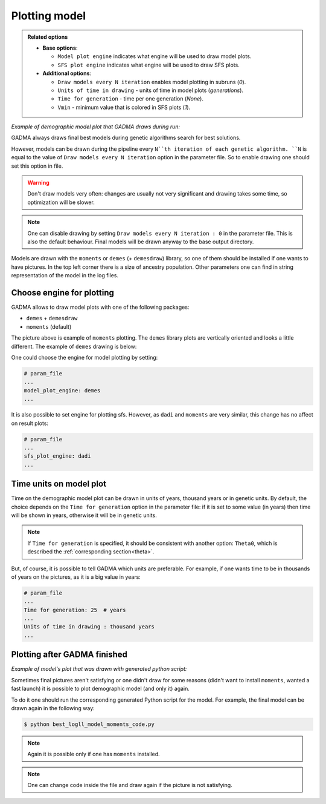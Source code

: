 Plotting model
==============

.. admonition:: Related options

    * **Base options**:

      * ``Model plot engine`` indicates what engine will be used to draw model plots.
      * ``SFS plot engine`` indicates what engine will be used to draw SFS plots.

    * **Additional options**:

      * ``Draw models every N iteration`` enables model plotting in subruns (`0`).
      * ``Units of time in drawing`` - units of time in model plots (`generations`).
      * ``Time for generation`` - time per one generation (`None`).
      * ``Vmin`` - minimum value that is colored in SFS plots (`1`).

*Example of demographic model plot that GADMA draws during run:*

.. image:: example_model_plot_moments.png
    :width: 100%

GADMA always draws final best models during genetic algorithms search for best solutions.

However, models can be drawn during the pipeline every ``N``th iteration of each genetic algorithm. ``N`` is equal to the value of ``Draw models every N iteration`` option in the parameter file. So to enable drawing one should set this option in file.

.. warning::
    Don't draw models very often: changes are usually not very significant and drawing takes some time, so optimization will be slower.

.. note::
    One can disable drawing by setting ``Draw models every N iteration : 0`` in the parameter file. This is also the default behaviour. Final models will be drawn anyway to the base output directory.

Models are drawn with the ``moments`` or ``demes`` (+ ``demesdraw``) library, so one of them should be installed if one wants to have pictures. In the top left corner there is a size of ancestry population. Other parameters one can find in string representation of the model in the log files.

Choose engine for plotting
--------------------------

GADMA allows to draw model plots with one of the following packages:

- ``demes`` + ``demesdraw``

- ``moments`` (default)

The picture above is example of ``moments`` plotting. The ``demes`` library plots are vertically oriented and looks a little different. The example of ``demes`` drawing is below:

.. image:: example_model_plot_demes.png
    :width: 100%

One could choose the engine for model plotting by setting:

.. code-block:: none

    # param_file
    ...
    model_plot_engine: demes
    ...

It is also possible to set engine for plotting sfs. However, as ``dadi`` and ``moments`` are very similar, this change has no affect on result plots:

.. code-block:: none

    # param_file
    ...
    sfs_plot_engine: dadi
    ...


Time units on model plot
---------------------------

Time on the demographic model plot can be drawn in units of years,  thousand years or in genetic units. By default, the choice depends on the ``Time for generation`` option in the parameter file: if it is set to some value (in years) then time will be shown in years, otherwise it will be in genetic units.

.. note::
    If ``Time for generation`` is specified, it should be consistent with another option: ``Theta0``, which is described the :ref:`corresponding section<theta>`.

But, of course, it is possible to tell GADMA which units are preferable. For example, if one wants time to be in thousands of years on the pictures, as it is a big value in years:

.. code-block:: none

    # param_file
    ...
    Time for generation: 25  # years
    ...
    Units of time in drawing : thousand years
    ...

Plotting after GADMA finished
-------------------------------

*Example of model's plot that was drawn with generated python script:*

.. image:: 3d_lim_model_dadi.png
    :width: 100%

Sometimes final pictures aren't satisfying or one didn't draw for some reasons (didn't want to install ``moments``, wanted a fast launch) it is possible to plot demographic model (and only it) again.

To do it one should run the corresponding generated Python script for the model. For example, the final model can be drawn again in the following way:

.. code-block:: console

    $ python best_logll_model_moments_code.py

.. note::
    Again it is possible only if one has ``moments`` installed.

.. note::
    One can change code inside the file and draw again if the picture is not satisfying.

